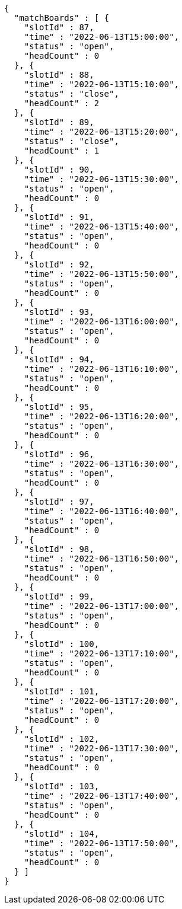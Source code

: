 [source,options="nowrap"]
----
{
  "matchBoards" : [ {
    "slotId" : 87,
    "time" : "2022-06-13T15:00:00",
    "status" : "open",
    "headCount" : 0
  }, {
    "slotId" : 88,
    "time" : "2022-06-13T15:10:00",
    "status" : "close",
    "headCount" : 2
  }, {
    "slotId" : 89,
    "time" : "2022-06-13T15:20:00",
    "status" : "close",
    "headCount" : 1
  }, {
    "slotId" : 90,
    "time" : "2022-06-13T15:30:00",
    "status" : "open",
    "headCount" : 0
  }, {
    "slotId" : 91,
    "time" : "2022-06-13T15:40:00",
    "status" : "open",
    "headCount" : 0
  }, {
    "slotId" : 92,
    "time" : "2022-06-13T15:50:00",
    "status" : "open",
    "headCount" : 0
  }, {
    "slotId" : 93,
    "time" : "2022-06-13T16:00:00",
    "status" : "open",
    "headCount" : 0
  }, {
    "slotId" : 94,
    "time" : "2022-06-13T16:10:00",
    "status" : "open",
    "headCount" : 0
  }, {
    "slotId" : 95,
    "time" : "2022-06-13T16:20:00",
    "status" : "open",
    "headCount" : 0
  }, {
    "slotId" : 96,
    "time" : "2022-06-13T16:30:00",
    "status" : "open",
    "headCount" : 0
  }, {
    "slotId" : 97,
    "time" : "2022-06-13T16:40:00",
    "status" : "open",
    "headCount" : 0
  }, {
    "slotId" : 98,
    "time" : "2022-06-13T16:50:00",
    "status" : "open",
    "headCount" : 0
  }, {
    "slotId" : 99,
    "time" : "2022-06-13T17:00:00",
    "status" : "open",
    "headCount" : 0
  }, {
    "slotId" : 100,
    "time" : "2022-06-13T17:10:00",
    "status" : "open",
    "headCount" : 0
  }, {
    "slotId" : 101,
    "time" : "2022-06-13T17:20:00",
    "status" : "open",
    "headCount" : 0
  }, {
    "slotId" : 102,
    "time" : "2022-06-13T17:30:00",
    "status" : "open",
    "headCount" : 0
  }, {
    "slotId" : 103,
    "time" : "2022-06-13T17:40:00",
    "status" : "open",
    "headCount" : 0
  }, {
    "slotId" : 104,
    "time" : "2022-06-13T17:50:00",
    "status" : "open",
    "headCount" : 0
  } ]
}
----